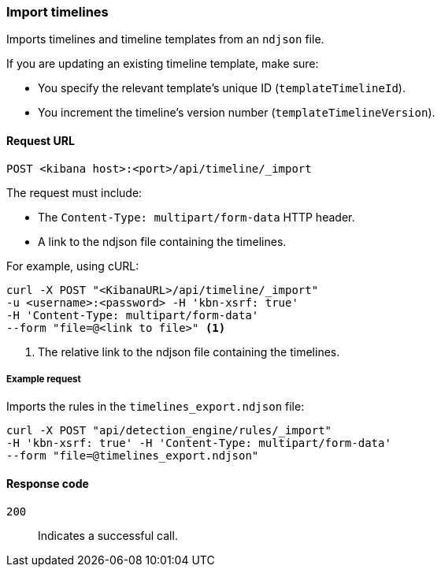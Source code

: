 [[timeline-api-import]]
=== Import timelines

Imports timelines and timeline templates from an `ndjson` file.

If you are updating an existing timeline template, make sure:

* You specify the relevant template's unique ID (`templateTimelineId`).
* You increment the timeline's version number (`templateTimelineVersion`).

==== Request URL

`POST <kibana host>:<port>/api/timeline/_import`

The request must include:

* The `Content-Type: multipart/form-data` HTTP header.
* A link to the ndjson file containing the timelines.

For example, using cURL:

[source,console]
--------------------------------------------------
curl -X POST "<KibanaURL>/api/timeline/_import"
-u <username>:<password> -H 'kbn-xsrf: true'
-H 'Content-Type: multipart/form-data'
--form "file=@<link to file>" <1>
--------------------------------------------------
<1> The relative link to the ndjson file containing the timelines.

===== Example request

Imports the rules in the `timelines_export.ndjson` file:

[source,console]
--------------------------------------------------
curl -X POST "api/detection_engine/rules/_import"
-H 'kbn-xsrf: true' -H 'Content-Type: multipart/form-data'
--form "file=@timelines_export.ndjson"
--------------------------------------------------

==== Response code

`200`:: 
    Indicates a successful call.